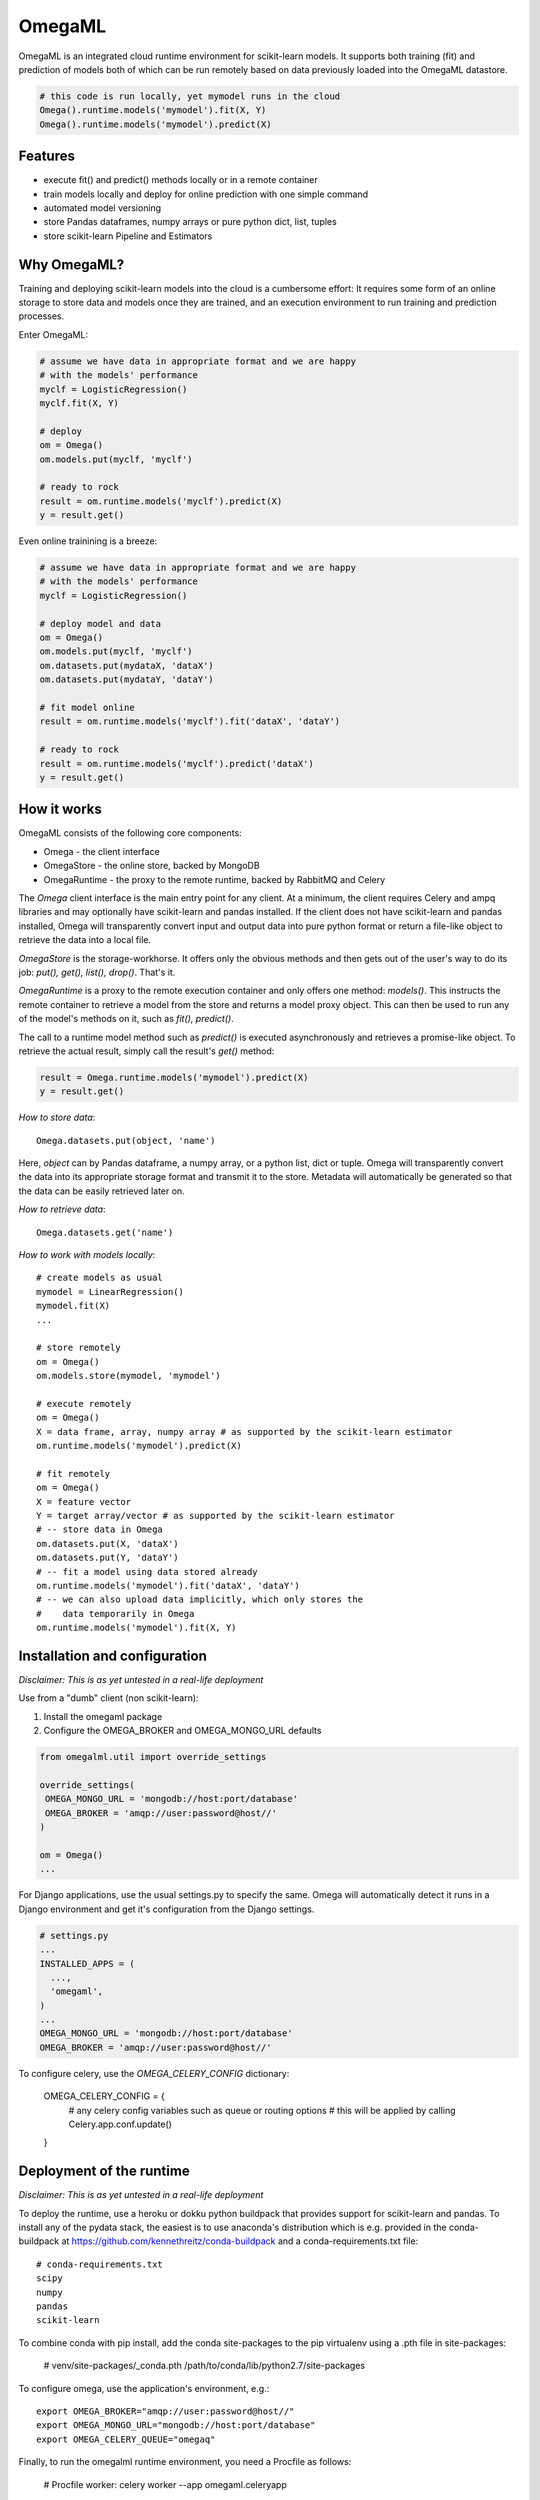 OmegaML
=======

OmegaML is an integrated cloud runtime environment for scikit-learn models.
It supports both training (fit) and prediction of models both of which can
be run remotely based on data previously loaded into the OmegaML datastore.

.. code:: python

   # this code is run locally, yet mymodel runs in the cloud
   Omega().runtime.models('mymodel').fit(X, Y)
   Omega().runtime.models('mymodel').predict(X)

Features
--------

* execute fit() and predict() methods locally or in a remote container
* train models locally and deploy for online prediction with one simple command  
* automated model versioning
* store Pandas dataframes, numpy arrays or pure python dict, list, tuples
* store scikit-learn Pipeline and Estimators

Why OmegaML?
------------

Training and deploying scikit-learn models into the cloud is a cumbersome 
effort: It requires some form of an online storage to store data and models once they
are trained, and an execution environment to run training and prediction processes.

Enter OmegaML:

.. code:: python

   # assume we have data in appropriate format and we are happy
   # with the models' performance
   myclf = LogisticRegression()
   myclf.fit(X, Y)
   
   # deploy
   om = Omega()
   om.models.put(myclf, 'myclf')
   
   # ready to rock
   result = om.runtime.models('myclf').predict(X)
   y = result.get()
   
Even online trainining is a breeze:

.. code:: python

   # assume we have data in appropriate format and we are happy
   # with the models' performance
   myclf = LogisticRegression()
   
   # deploy model and data
   om = Omega()
   om.models.put(myclf, 'myclf')
   om.datasets.put(mydataX, 'dataX')
   om.datasets.put(mydataY, 'dataY')
   
   # fit model online
   result = om.runtime.models('myclf').fit('dataX', 'dataY')
   
   # ready to rock
   result = om.runtime.models('myclf').predict('dataX')
   y = result.get()
   
 
How it works
------------

OmegaML consists of the following core components:

* Omega - the client interface
* OmegaStore - the online store, backed by MongoDB
* OmegaRuntime - the proxy to the remote runtime, backed by RabbitMQ and Celery

The `Omega` client interface is the main entry point for any client. At a
minimum, the client requires Celery and ampq libraries and may optionally 
have scikit-learn and pandas installed. If the client does not have scikit-learn 
and pandas installed, Omega will transparently convert input and output data 
into pure python format or return a file-like object to retrieve the data into
a local file.

`OmegaStore` is the storage-workhorse. It offers only the obvious methods
and then gets out of the user's way to do its job: `put(), get(), list(), drop()`. 
That's it. 

`OmegaRuntime` is a proxy to the remote execution container and only offers
one method: `models()`. This instructs the remote container to retrieve a
model from the store and returns a model proxy object. This can then be
used to run any of the model's methods on it, such as `fit(), predict()`. 

The call to a runtime model method such as `predict()` is executed asynchronously
and retrieves a promise-like object. To retrieve the actual result, simply call the
result's `get()` method:

.. code:: python

   result = Omega.runtime.models('mymodel').predict(X)
   y = result.get()
   
     
*How to store data*::

   Omega.datasets.put(object, 'name')
   
Here, `object` can by Pandas dataframe, a numpy array, or a python
list, dict or tuple. Omega will transparently convert the data into its 
appropriate storage format and transmit it to the store. Metadata will 
automatically be generated so that the data can be easily retrieved later on.    
   
*How to retrieve data*::

   Omega.datasets.get('name')

*How to work with models locally*::

   # create models as usual
   mymodel = LinearRegression()
   mymodel.fit(X)
   ...
   
   # store remotely
   om = Omega()
   om.models.store(mymodel, 'mymodel')
   
   # execute remotely
   om = Omega()
   X = data frame, array, numpy array # as supported by the scikit-learn estimator
   om.runtime.models('mymodel').predict(X)
   
   # fit remotely
   om = Omega()
   X = feature vector
   Y = target array/vector # as supported by the scikit-learn estimator
   # -- store data in Omega
   om.datasets.put(X, 'dataX')
   om.datasets.put(Y, 'dataY')
   # -- fit a model using data stored already
   om.runtime.models('mymodel').fit('dataX', 'dataY')
   # -- we can also upload data implicitly, which only stores the
   #    data temporarily in Omega
   om.runtime.models('mymodel').fit(X, Y)
   
   
Installation and configuration
------------------------------

*Disclaimer: This is as yet untested in a real-life deployment*

Use from a "dumb" client (non scikit-learn):

1. Install the omegaml package
2. Configure the OMEGA_BROKER and OMEGA_MONGO_URL defaults

.. code::

   from omegalml.util import override_settings
   
   override_settings(
    OMEGA_MONGO_URL = 'mongodb://host:port/database'
    OMEGA_BROKER = 'amqp://user:password@host//'
   )
   
   om = Omega()
   ...
   
For Django applications, use the usual settings.py to specify the same. Omega
will automatically detect it runs in a Django environment and get it's 
configuration from the Django settings.

.. code::
   
   # settings.py
   ...
   INSTALLED_APPS = (
     ..., 
     'omegaml',
   )
   ...
   OMEGA_MONGO_URL = 'mongodb://host:port/database'
   OMEGA_BROKER = 'amqp://user:password@host//'
   
To configure celery, use the `OMEGA_CELERY_CONFIG` dictionary:

   OMEGA_CELERY_CONFIG = {
       # any celery config variables such as queue or routing options
       # this will be applied by calling Celery.app.conf.update()
   }
   
   
Deployment of the runtime
-------------------------

*Disclaimer: This is as yet untested in a real-life deployment*

To deploy the runtime, use a heroku or dokku python buildpack that provides
support for scikit-learn and pandas. To install any of the pydata stack,
the easiest is to use anaconda's distribution which is e.g. provided 
in the conda-buildpack at https://github.com/kennethreitz/conda-buildpack 
and a conda-requirements.txt file::

   # conda-requirements.txt
   scipy
   numpy
   pandas
   scikit-learn
   
To combine conda with pip install, add the conda site-packages to the pip
virtualenv using a .pth file in site-packages:

   # venv/site-packages/_conda.pth
   /path/to/conda/lib/python2.7/site-packages
   
To configure omega, use the application's environment, e.g.::

   export OMEGA_BROKER="amqp://user:password@host//"
   export OMEGA_MONGO_URL="mongodb://host:port/database"
   export OMEGA_CELERY_QUEUE="omegaq"
  
Finally, to run the omegalml runtime environment, you need a Procfile as follows:    

   # Procfile
   worker: celery worker --app omegaml.celeryapp 

Note if you have a Django server that celery runs in, you may also use 
settings.py as described above and then run celery using the Django celery app 
(`python manage.py celery ...`)